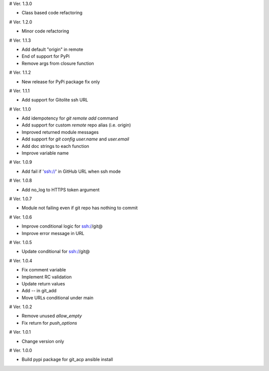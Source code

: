 # Ver. 1.3.0

- Class based code refactoring

# Ver. 1.2.0

- Minor code refactoring

# Ver. 1.1.3

- Add default "origin" in remote
- End of support for PyPi
- Remove args from closure function

# Ver. 1.1.2

- New release for PyPi package fix only

# Ver. 1.1.1

- Add support for Gitolite ssh URL

# Ver. 1.1.0

- Add idempotency for `git remote add`  command
- Add support for custom `remote` repo alias (i.e. origin)
- Improved returned module messages
- Add support for `git config user.name` and `user.email`
- Add doc strings to each function
- Improve variable name

# Ver. 1.0.9

- Add fail if 'ssh://' in GitHub URL when ssh mode

# Ver. 1.0.8

- Add no_log to HTTPS token argument

# Ver. 1.0.7

- Module not failing even if git repo has nothing to commit

# Ver. 1.0.6

- Improve conditional logic for ssh://git@
- Improve error message in URL

# Ver. 1.0.5

- Update conditional for ssh://git@

# Ver. 1.0.4

- Fix comment variable
- Implement RC validation
- Update return values
- Add `--` in git_add
- Move URLs conditional under main

# Ver. 1.0.2

- Remove unused `allow_empty`
- Fix return for `push_options`

# Ver. 1.0.1

- Change version only

# Ver. 1.0.0

- Build pypi package for git_acp ansible install
